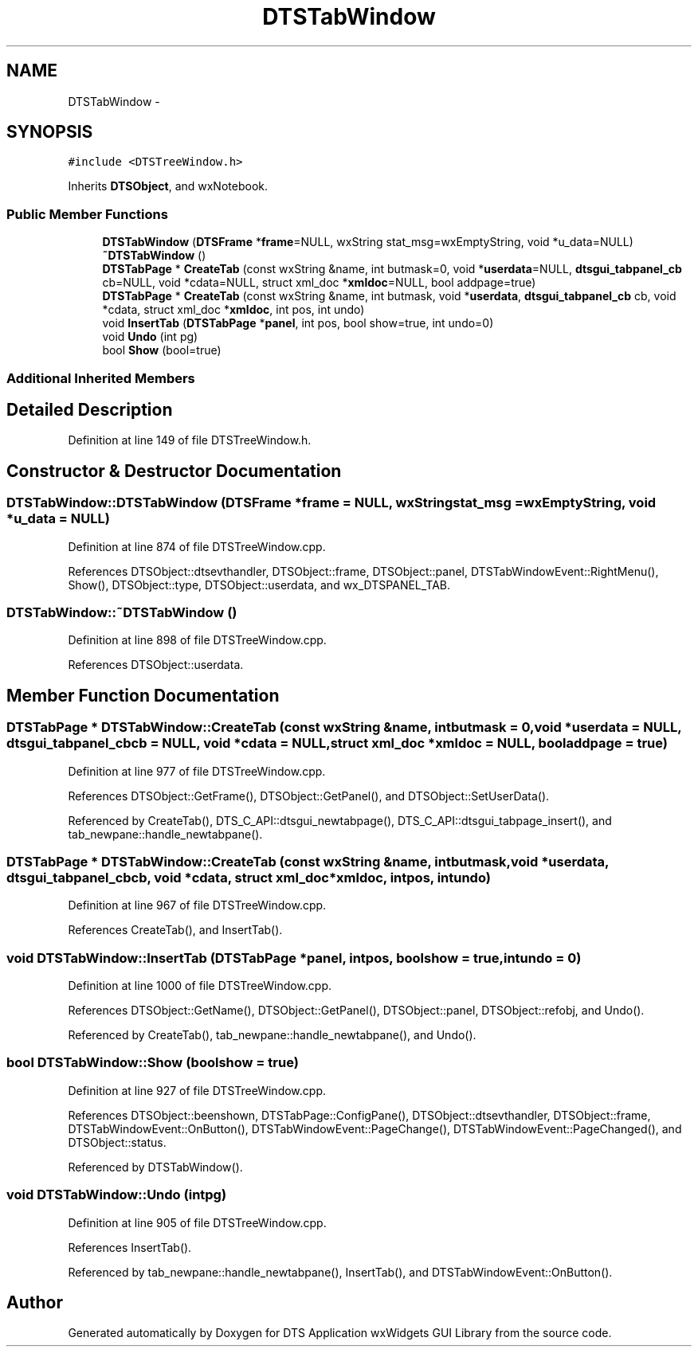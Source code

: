 .TH "DTSTabWindow" 3 "Fri Oct 11 2013" "Version 0.00" "DTS Application wxWidgets GUI Library" \" -*- nroff -*-
.ad l
.nh
.SH NAME
DTSTabWindow \- 
.SH SYNOPSIS
.br
.PP
.PP
\fC#include <DTSTreeWindow\&.h>\fP
.PP
Inherits \fBDTSObject\fP, and wxNotebook\&.
.SS "Public Member Functions"

.in +1c
.ti -1c
.RI "\fBDTSTabWindow\fP (\fBDTSFrame\fP *\fBframe\fP=NULL, wxString stat_msg=wxEmptyString, void *u_data=NULL)"
.br
.ti -1c
.RI "\fB~DTSTabWindow\fP ()"
.br
.ti -1c
.RI "\fBDTSTabPage\fP * \fBCreateTab\fP (const wxString &name, int butmask=0, void *\fBuserdata\fP=NULL, \fBdtsgui_tabpanel_cb\fP cb=NULL, void *cdata=NULL, struct xml_doc *\fBxmldoc\fP=NULL, bool addpage=true)"
.br
.ti -1c
.RI "\fBDTSTabPage\fP * \fBCreateTab\fP (const wxString &name, int butmask, void *\fBuserdata\fP, \fBdtsgui_tabpanel_cb\fP cb, void *cdata, struct xml_doc *\fBxmldoc\fP, int pos, int undo)"
.br
.ti -1c
.RI "void \fBInsertTab\fP (\fBDTSTabPage\fP *\fBpanel\fP, int pos, bool show=true, int undo=0)"
.br
.ti -1c
.RI "void \fBUndo\fP (int pg)"
.br
.ti -1c
.RI "bool \fBShow\fP (bool=true)"
.br
.in -1c
.SS "Additional Inherited Members"
.SH "Detailed Description"
.PP 
Definition at line 149 of file DTSTreeWindow\&.h\&.
.SH "Constructor & Destructor Documentation"
.PP 
.SS "DTSTabWindow::DTSTabWindow (\fBDTSFrame\fP *frame = \fCNULL\fP, wxStringstat_msg = \fCwxEmptyString\fP, void *u_data = \fCNULL\fP)"

.PP
Definition at line 874 of file DTSTreeWindow\&.cpp\&.
.PP
References DTSObject::dtsevthandler, DTSObject::frame, DTSObject::panel, DTSTabWindowEvent::RightMenu(), Show(), DTSObject::type, DTSObject::userdata, and wx_DTSPANEL_TAB\&.
.SS "DTSTabWindow::~DTSTabWindow ()"

.PP
Definition at line 898 of file DTSTreeWindow\&.cpp\&.
.PP
References DTSObject::userdata\&.
.SH "Member Function Documentation"
.PP 
.SS "\fBDTSTabPage\fP * DTSTabWindow::CreateTab (const wxString &name, intbutmask = \fC0\fP, void *userdata = \fCNULL\fP, \fBdtsgui_tabpanel_cb\fPcb = \fCNULL\fP, void *cdata = \fCNULL\fP, struct xml_doc *xmldoc = \fCNULL\fP, booladdpage = \fCtrue\fP)"

.PP
Definition at line 977 of file DTSTreeWindow\&.cpp\&.
.PP
References DTSObject::GetFrame(), DTSObject::GetPanel(), and DTSObject::SetUserData()\&.
.PP
Referenced by CreateTab(), DTS_C_API::dtsgui_newtabpage(), DTS_C_API::dtsgui_tabpage_insert(), and tab_newpane::handle_newtabpane()\&.
.SS "\fBDTSTabPage\fP * DTSTabWindow::CreateTab (const wxString &name, intbutmask, void *userdata, \fBdtsgui_tabpanel_cb\fPcb, void *cdata, struct xml_doc *xmldoc, intpos, intundo)"

.PP
Definition at line 967 of file DTSTreeWindow\&.cpp\&.
.PP
References CreateTab(), and InsertTab()\&.
.SS "void DTSTabWindow::InsertTab (\fBDTSTabPage\fP *panel, intpos, boolshow = \fCtrue\fP, intundo = \fC0\fP)"

.PP
Definition at line 1000 of file DTSTreeWindow\&.cpp\&.
.PP
References DTSObject::GetName(), DTSObject::GetPanel(), DTSObject::panel, DTSObject::refobj, and Undo()\&.
.PP
Referenced by CreateTab(), tab_newpane::handle_newtabpane(), and Undo()\&.
.SS "bool DTSTabWindow::Show (boolshow = \fCtrue\fP)"

.PP
Definition at line 927 of file DTSTreeWindow\&.cpp\&.
.PP
References DTSObject::beenshown, DTSTabPage::ConfigPane(), DTSObject::dtsevthandler, DTSObject::frame, DTSTabWindowEvent::OnButton(), DTSTabWindowEvent::PageChange(), DTSTabWindowEvent::PageChanged(), and DTSObject::status\&.
.PP
Referenced by DTSTabWindow()\&.
.SS "void DTSTabWindow::Undo (intpg)"

.PP
Definition at line 905 of file DTSTreeWindow\&.cpp\&.
.PP
References InsertTab()\&.
.PP
Referenced by tab_newpane::handle_newtabpane(), InsertTab(), and DTSTabWindowEvent::OnButton()\&.

.SH "Author"
.PP 
Generated automatically by Doxygen for DTS Application wxWidgets GUI Library from the source code\&.
